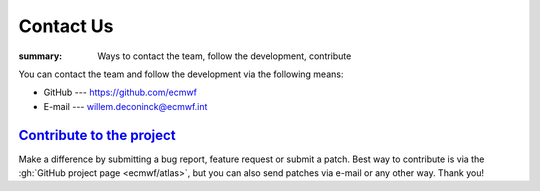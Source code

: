 Contact Us
##########

:summary: Ways to contact the team, follow the development, contribute

You can contact the team and follow the development via the following means:

-   GitHub --- https://github.com/ecmwf
-   E-mail --- willem.deconinck@ecmwf.int

`Contribute to the project`_
============================

Make a difference by submitting a bug report, feature request or submit a
patch. Best way to contribute is via the :gh:`GitHub project page <ecmwf/atlas>`,
but you can also send patches via e-mail or any other way. Thank you!
